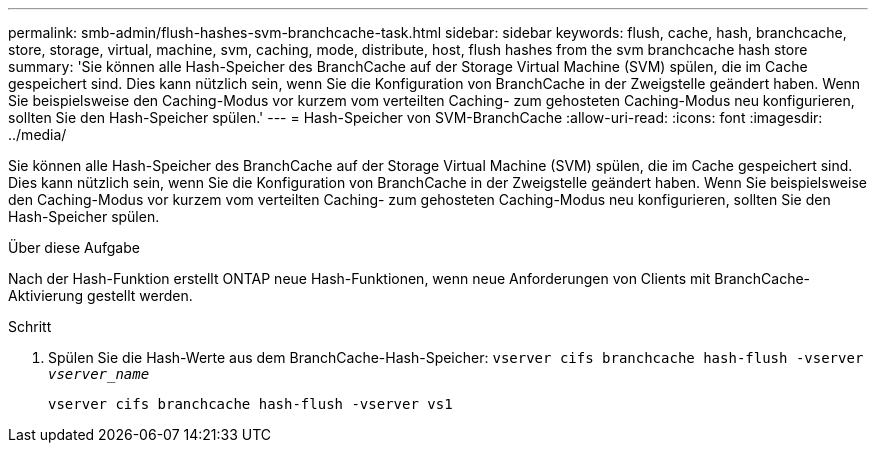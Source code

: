 ---
permalink: smb-admin/flush-hashes-svm-branchcache-task.html 
sidebar: sidebar 
keywords: flush, cache, hash, branchcache, store, storage, virtual, machine, svm, caching, mode, distribute, host, flush hashes from the svm branchcache hash store 
summary: 'Sie können alle Hash-Speicher des BranchCache auf der Storage Virtual Machine (SVM) spülen, die im Cache gespeichert sind. Dies kann nützlich sein, wenn Sie die Konfiguration von BranchCache in der Zweigstelle geändert haben. Wenn Sie beispielsweise den Caching-Modus vor kurzem vom verteilten Caching- zum gehosteten Caching-Modus neu konfigurieren, sollten Sie den Hash-Speicher spülen.' 
---
= Hash-Speicher von SVM-BranchCache
:allow-uri-read: 
:icons: font
:imagesdir: ../media/


[role="lead"]
Sie können alle Hash-Speicher des BranchCache auf der Storage Virtual Machine (SVM) spülen, die im Cache gespeichert sind. Dies kann nützlich sein, wenn Sie die Konfiguration von BranchCache in der Zweigstelle geändert haben. Wenn Sie beispielsweise den Caching-Modus vor kurzem vom verteilten Caching- zum gehosteten Caching-Modus neu konfigurieren, sollten Sie den Hash-Speicher spülen.

.Über diese Aufgabe
Nach der Hash-Funktion erstellt ONTAP neue Hash-Funktionen, wenn neue Anforderungen von Clients mit BranchCache-Aktivierung gestellt werden.

.Schritt
. Spülen Sie die Hash-Werte aus dem BranchCache-Hash-Speicher: `vserver cifs branchcache hash-flush -vserver _vserver_name_`
+
`vserver cifs branchcache hash-flush -vserver vs1`


